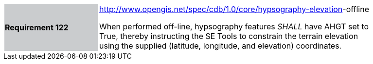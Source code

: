 [width="90%",cols="2,6"]
|===
|*Requirement 122*{set:cellbgcolor:#CACCCE}
|http://www.opengis.net/spec/cdb/core/hypsography-elevation[http://www.opengis.net/spec/cdb/1.0/core/hypsography-elevation]-offline{set:cellbgcolor:#FFFFFF} +

When performed off-line, hypsography features _SHALL_ have AHGT set to True, thereby instructing the SE Tools to constrain the terrain elevation using the supplied (latitude, longitude, and elevation) coordinates.{set:cellbgcolor:#FFFFFF}
|===
